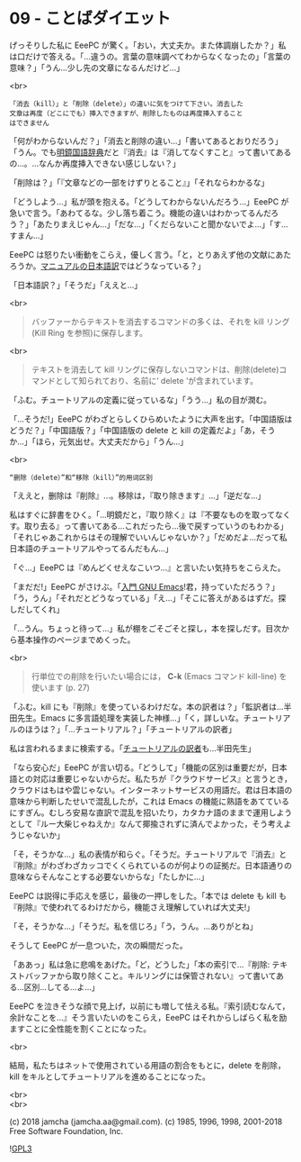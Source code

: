 #+OPTIONS: toc:nil
#+OPTIONS: \n:t
#+OPTIONS: ^:{}

* 09 - ことばダイエット

  げっそりした私に EeePC が驚く。「おい，大丈夫か。また体調崩したか？」私は口だけで答える。「…違うの。言葉の意味調べてわからなくなったの」「言葉の意味？」「うん…少し先の文章になるんだけど…」

  <br>

  #+BEGIN_SRC
  「消去（kill）」と「削除（delete）」の違いに気をつけて下さい。消去した
  文章は再度（どこにでも）挿入できますが、削除したものは再度挿入すること
  はできません  
  #+END_SRC

  「何がわからないんだ？」「消去と削除の違い…」「書いてあるとおりだろう」「うん。でも[[https://www.taishukan.co.jp/book/b197673.html][明鏡国語辞典]]だと『消去』は『消してなくすこと』って書いてあるの…。…なんか再度挿入できない感じしない？」

  「削除は？」「『文章などの一部をけずりとること』」「それならわかるな」

  「どうしよう…」私が頭を抱える。「どうしてわからないんだろう…」EeePC が急いで言う。「あわてるな。少し落ち着こう。機能の違いはわかってるんだろう？」「あたりまえじゃん…」「だな…」「くだらないこと聞かないでよ…」「す…すまん…」

  EeePC は怒りたい衝動をこらえ，優しく言う。「と，とりあえず他の文献にあたろうか。[[https://ayatakesi.github.io/emacs/26.1/html/Deletion-and-Killing.html#Deletion-and-Killing][マニュアルの日本語訳]]ではどうなっている？」

  「日本語訳？」「そうだ」「ええと…」

  <br>

  #+BEGIN_QUOTE
  バッファーからテキストを消去するコマンドの多くは、それを kill リング(Kill Ring を参照)に保存します。
  #+END_QUOTE

  <br>

  #+BEGIN_QUOTE
  テキストを消去して kill リングに保存しないコマンドは、削除(delete)コマンドとして知られており、名前に‘ delete ’が含まれています。
  #+END_QUOTE

  「ふむ。チュートリアルの定義に従っているな」「うう…」私の目が潤む。

  「…そうだ!」EeePC がわざとらしくひらめいたように大声を出す。「中国語版はどうだ？」「中国語版？」「中国語版の delete と kill の定義だよ」「あ，そうか…」「ほら，元気出せ。大丈夫だから」「うん…」

  <br>

  #+BEGIN_SRC
  “删除（delete）”和“移除（kill）”的用词区别
  #+END_SRC

  「ええと，删除は『削除』…。移除は，『取り除きます』…」「逆だな…」

  私はすぐに辞書をひく。「…明鏡だと，『取り除く』は『不要なものを取ってなくす。取り去る』って書いてある…これだったら…後で戻すっていうのもわかる」「それじゃあこれからはその理解でいいんじゃないか？」「だめだよ…だって私日本語のチュートリアルやってるんだもん…」

  「ぐ…」EeePC は『めんどくせえなこいつ…』と言いたい気持ちをこらえた。

  「まだだ!」EeePC がさけぶ。「[[https://www.oreilly.co.jp/books/9784873112770/][入門 GNU Emacs]]!君，持っていただろう？」「う，うん」「それだとどうなっている」「え…」「そこに答えがあるはずだ。探しだしてくれ」

  「…うん。ちょっと待って…」私が棚をごそごそと探し，本を探しだす。目次から基本操作のページまでめくった。

  <br>

  #+BEGIN_QUOTE
  行単位での削除を行いたい場合には， *C-k* (Emacs コマンド kill-line) を使います (p. 27)
  #+END_QUOTE

  「ふむ。kill にも『削除』を使っているわけだな。本の訳者は？」「監訳者は…半田先生。Emacs に多言語処理を実装した神様…」「く，詳しいな。チュートリアルのほうは？」「…チュートリアル？」「チュートリアルの訳者」

  私は言われるままに検索する。「[[http://git.savannah.gnu.org/cgit/emacs.git/commit/?id=137e547d38d73097d82571745e954fcf4c18def9][チュートリアルの訳者]]も…半田先生」

  「なら安心だ」EeePC が言い切る。「どうして」「機能の区別は重要だが，日本語との対応は重要じゃないからだ。私たちが『クラウドサービス』と言うとき，クラウドはもはや雲じゃない。インターネットサービスの用語だ。君は日本語の意味から判断したせいで混乱したが，これは Emacs の機能に熟語をあてているにすぎん。むしろ安易な直訳で混乱を招いたり，カタカナ語のままで運用しようとして『ルー大柴じゃねえか』なんて揶揄されずに済んでよかった，そう考えようじゃないか」

  「そ，そうかな…」私の表情が和らぐ。「そうだ。チュートリアルで『消去』と『削除』がわざわざカッコでくくられているのが何よりの証拠だ。日本語通りの意味ならそんなことする必要ないからな」「たしかに…」

  EeePC は説得に手応えを感じ，最後の一押しをした。「本では delete も kill も『削除』で使われてるわけだから，機能さえ理解していれば大丈夫!」

  「そ，そうかな…」「そうだ。私を信じろ」「う，うん。…ありがとね」

  そうして EeePC が一息ついた，次の瞬間だった。

  「ああっ」私は急に悲鳴をあげた。「ど，どうした」「本の索引で…『削除: テキストバッファから取り除くこと。キルリングには保管されない』って書いてある…区別…してる…よ…」

  EeePC を泣きそうな顔で見上げ，以前にも増して怯える私。『索引読むなんて，余計なことを…』そう言いたいのをこらえ，EeePC はそれからしばらく私を励ますことに全性能を割くことになった。

  <br>

  結局，私たちはネットで使用されている用語の割合をもとに，delete を削除，kill をキルとしてチュートリアルを進めることになった。

  <br>
  <br>

  (c) 2018 jamcha (jamcha.aa@gmail.com). (c) 1985, 1996, 1998, 2001-2018 Free Software Foundation, Inc.

  ![[https://www.gnu.org/graphics/gplv3-88x31.png][GPL3]]
